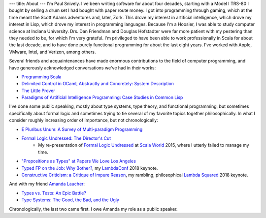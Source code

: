 ---
title: About
---
I'm Paul Snively. I've been writing software for about four decades, starting with a Model I TRS-80 I bought by selling a drum set I had bought with paper route money. I got into programming through gaming, which at the time meant the Scott Adams adventures and, later, Zork. This drove my interest in artificial intelligence, which drove my interest in Lisp, which drove my interest in programming languages. Because I'm a Hoosier, I was able to study computer science at Indiana University. Drs. Dan Friendman and Douglas Hofstadter were far more patient with my pestering than they needed to be, for which I'm very grateful. I'm privileged to have been able to work professionally in Scala for about the last decade, and to have done purely functional programming for about the last eight years. I've worked with Apple, VMware, Intel, and Verizon, among others.

Several friends and acquaintenances have made enormous contributions to the field of computer programming, and have generously acknowledged conversations we've had in their works:

* `Programming Scala <https://smile.amazon.com/Programming-Scala-Scalability-Functional-Objects/dp/1491949856/ref=sr_1_3?dchild=1&keywords=programming+scala&qid=1595091670&sr=8-3>`_
* `Delimited Control in OCaml, Abstractly and Concretely: System Description <http://okmij.org/ftp/continuations/caml-shift.pdf>`_
* `The Little Prover <https://smile.amazon.com/Little-Prover-MIT-Press/dp/0262527952/ref=sr_1_1?crid=3C9IL3YG0QQVX&dchild=1&keywords=the+little+prover&qid=1595092760&s=books&sprefix=the+little+prover%2Caps%2C170&sr=1-1>`_
* `Paradigms of Artificial Intelligence Programming: Case Studies in Common Lisp <https://github.com/norvig/paip-lisp>`_

I've done some public speaking, mostly about type systems, type theory, and functional programming, but sometimes specifically about formal logic and sometimes trying to tie several of my favorite topics together philosophically. In what I consider roughly increasing order of importance, but not chronologically:

* `E Pluribus Unum: A Survey of Multi-paradigm Programming <https://www.infoq.com/presentations/polyglot-scala-c-plus-plus-ocaml/>`_
* `Formal Logic Undressed: The Director's Cut <https://www.youtube.com/watch?v=1KWcuhX-QTg>`_
    * My re-presentation of `Formal Logic Undressed <https://www.youtube.com/watch?v=saMtzIaDCJM>`_ at `Scala World <https://scala.world/>`_ 2015, where I utterly failed to manage my time.
* `"Propositions as Types" at Papers We Love Los Angeles <https://www.youtube.com/watch?v=dj7LcTAK8ow>`_
* `Typed FP on the Job: Why Bother? <https://www.youtube.com/watch?v=8_HsFrXhZlA>`_, my `LambdaConf <http://lambdaconf.us/>`_ 2018 keynote.
* `Constructive Criticism: a Critique of Impure Reason <https://www.youtube.com/watch?v=wC2V1A94o8M>`_, my rambling, philosophical `Lambda Squared <https://www.papercall.io/lambda-squared>`_ 2018 keynote.

And with my friend `Amanda Laucher <https://twitter.com/pandam0nial>`_:

* `Types vs. Tests: An Epic Battle? <https://www.infoq.com/presentations/Types-Tests/>`_
* `Type Systems: The Good, the Bad, and the Ugly <https://www.youtube.com/watch?v=SWTWkYbcWU0>`_

Chronologically, the last two came first. I owe Amanda my role as a public speaker.
